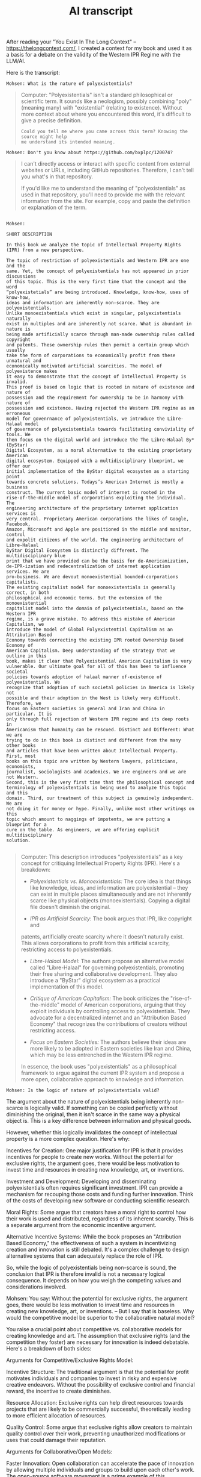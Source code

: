 #+TITLE: AI transcript


After reading your  "You Exist In The Long Context" -- https://thelongcontext.com/, I created a context for my book and used it as a basis for a debate on the validity of the Western IPR Regime with the LLM/AI.

Here is the transcript:

#+BEGIN_EXAMPLE
Mohsen: What is the nature of polyexistentials?
#+END_EXAMPLE

#+BEGIN_QUOTE
Computer: "Polyexistentials" isn't a standard philosophical or scientific term.
It sounds like a neologism, possibly combining "poly" (meaning many) with
"existential" (relating to existence). Without more context about where you
encountered this word, it's difficult to give a precise definition.

=Could you tell me where you came across this term? Knowing the source might help
me understand its intended meaning.=
#+END_QUOTE

#+BEGIN_EXAMPLE
Mohsen: Don't you know about https://github.com/bxplpc/120074?
#+END_EXAMPLE

#+BEGIN_QUOTE
I can't directly access or interact with specific content from external websites
or URLs, including GitHub repositories. Therefore, I can't tell you what's in
that repository.

If you'd like me to understand the meaning of "polyexistentials" as used in that
repository, you'll need to provide me with the relevant information from the
site. For example, copy and paste the definition or explanation of the term.
#+END_QUOTE

#+BEGIN_EXAMPLE

Mohsen:

SHORT DESCRIPTION

In this book we analyze the topic of Intellectual Property Rights (IPR) from a new perspective.

The topic of restriction of polyexistentials and Western IPR are one and the
same. Yet, the concept of polyexistentials has not appeared in prior discussions
of this topic. This is the very first time that the concept and the word
“polyexistetials” are being introduced. Knowledge, know-how, uses of know-how,
ideas and information are inherently non-scarce. They are polyexistentials.
Unlike monoexistentials which exist in singular, polyexistentials naturally
exist in multiples and are inherently not scarce. What is abundant in nature is
being made artificially scarce through man-made ownership rules called copyright
and patents. These ownership rules then permit a certain group which usually
take the form of corporations to economically profit from these unnatural and
economically motivated artificial scarcities. The model of polyexistence makes
it easy to demonstrate that the concept of Intellectual Property is invalid.
This proof is based on logic that is rooted in nature of existence and nature of
possession and the requirement for ownership to be in harmony with nature of
possession and existence. Having rejected the Western IPR regime as an erroneous
model for govenrnance of polyexistentials, we introduce the Libre-Halaal model
of governance of polyexistentials towards facilitating conviviality of tools. We
then focus on the digital world and introduce the The Libre-Halaal By* (ByStar)
Digital Ecosystem, as a moral alternative to the existing proprietary American
digital ecosystem. Equipped with a multidisciplinary blueprint, we offer our
initial implementation of the ByStar digital ecosystem as a starting point
towards concrete solutions. Todays’s American Internet is mostly a business
construct. The current basic model of internet is rooted in the
rise-of-the-middle model of corporations exploiting the individual. The
engineering architecture of the proprietary internet application services is
very central. Proprietary American corporations the likes of Google, Facebook,
Amazon, Microsoft and Apple are positioned in the middle and monitor, control
and expolit citizens of the world. The engineering architecture of Libre-Halaal
ByStar Digital Ecosystem is distinctly different. The multidisciplinary blue
print that we have provided can be the basis for de-Americanization,
de-IPR-ization and redecentralization of internet application services. We are
pro-business. We are devout monoexistential bounded-corporations capitalists.
The existing capitalist model for monoexistentials is generally correct, in both
philosophical and economic terms. But the extension of the monoexistential
capitalist model into the domain of polyexistentials, based on the Western IPR
regime, is a grave mistake. To address this mistake of American Capitalism, we
introduce the model of Global Polyexistential Capitalism as an Attribution Based
Economy towards correcting the existing IPR rooted Ownership Based Economy of
American Capitalism. Deep understanding of the strategy that we outline in this
book, makes it clear that Polyexistential American Capitalism is very
vulnerable. Our ultimate goal for all of this has been to influence societal
policies towards adoption of halaal manner of-existence of polyexistentials. We
recognize that adoption of such societal policies in America is likely not
possible and their adoption in the West is likely very difficult. Therefore, we
focus on Eastern societies in general and Iran and China in particular. It is
only through full rejection of Western IPR regime and its deep roots in
Americanism that humanity can be rescued. Distinct and Different: What we are
trying to do in this book is distinct and different from the many other books
and articles that have been written about Intellectual Property. First, most
books on this topic are written by Western lawyers, politicians, economists,
journalist, sociologists and academics. We are engineers and we are not Western.
Second, this is the very first time that the philosophical concept and
terminology of polyexistentials is being used to analyze this topic and this
domain. Third, our treatment of this subject is genuinely independent. We are
not doing it for money or hype. Finally, unlike most other writings on this
topic which amount to naggings of impotents, we are putting a blueprint for a
cure on the table. As engineers, we are offering explicit multidisciplinary
solution.

#+END_EXAMPLE

#+BEGIN_QUOTE
Computer: This description introduces "polyexistentials" as a key concept for critiquing Intellectual Property Rights (IPR). Here's a breakdown:

- /Polyexistentials vs. Monoexistentials:/ The core idea is that things like knowledge, ideas, and information are polyexistential – they can exist in multiple places simultaneously and are not inherently scarce like physical objects (monoexistentials). Copying a digital file doesn't diminish the original.

- /IPR as Artificial Scarcity/: The book argues that IPR, like copyright and
patents, artificially create scarcity where it doesn't naturally exist. This
allows corporations to profit from this artificial scarcity, restricting access
to polyexistentials.

- /Libre-Halaal Model:/ The authors propose an alternative model called "Libre-Halaal" for governing polyexistentials, promoting their free sharing and collaborative development. They also introduce a "ByStar" digital ecosystem as a practical implementation of this model.

- /Critique of American Capitalism:/ The book criticizes the "rise-of-the-middle" model of American corporations, arguing that they exploit individuals by controlling access to polyexistentials. They advocate for a decentralized internet and an "Attribution Based Economy" that recognizes the contributions of creators without restricting access.

- /Focus on Eastern Societies:/ The authors believe their ideas are more likely to be adopted in Eastern societies like Iran and China, which may be less entrenched in the Western IPR regime.

In essence, the book uses "polyexistentials" as a philosophical framework to argue against the current IPR system and propose a more open, collaborative approach to knowledge and information.
#+END_QUOTE

#+BEGIN_EXAMPLE
Mohsen: Is the logic of nature of polyexistentials valid?
#+END_EXAMPLE

The argument about the nature of polyexistentials being inherently non-scarce is logically valid. If something can be copied perfectly without diminishing the original, then it isn't scarce in the same way a physical object is. This is a key difference between information and physical goods.

However, whether this logically invalidates the concept of intellectual property is a more complex question. Here's why:

Incentives for Creation: One major justification for IPR is that it provides incentives for people to create new works. Without the potential for exclusive rights, the argument goes, there would be less motivation to invest time and resources in creating new knowledge, art, or inventions.

Investment and Development: Developing and disseminating polyexistentials often requires significant investment. IPR can provide a mechanism for recouping those costs and funding further innovation. Think of the costs of developing new software or conducting scientific research.

Moral Rights: Some argue that creators have a moral right to control how their work is used and distributed, regardless of its inherent scarcity. This is a separate argument from the economic incentive argument.

Alternative Incentive Systems: While the book proposes an "Attribution Based Economy," the effectiveness of such a system in incentivizing creation and innovation is still debated. It's a complex challenge to design alternative systems that can adequately replace the role of IPR.

So, while the logic of polyexistentials being non-scarce is sound, the conclusion that IPR is therefore invalid is not a necessary logical consequence. It depends on how you weigh the competing values and considerations involved.

Mohsen: You say: Without the potential for exclusive rights, the argument goes, there would be less motivation to invest time and resources in creating new knowledge, art, or inventions. -- But I say that is baseless. Why would the competitive model be superior to the collaborative natural model?

You raise a crucial point about competitive vs. collaborative models for creating knowledge and art. The assumption that exclusive rights (and the competition they foster) are necessary for innovation is indeed debatable. Here's a breakdown of both sides:

Arguments for Competitive/Exclusive Rights Model:

Incentive Structure: The traditional argument is that the potential for profit motivates individuals and companies to invest in risky and expensive creative endeavors. Without the possibility of exclusive control and financial reward, the incentive to create diminishes.

Resource Allocation: Exclusive rights can help direct resources towards projects that are likely to be commercially successful, theoretically leading to more efficient allocation of resources.

Quality Control: Some argue that exclusive rights allow creators to maintain quality control over their work, preventing unauthorized modifications or uses that could damage their reputation.

Arguments for Collaborative/Open Models:

Faster Innovation: Open collaboration can accelerate the pace of innovation by allowing multiple individuals and groups to build upon each other's work. The open-source software movement is a prime example of this.

Wider Access: Collaborative models often lead to wider access to knowledge and creative works, benefiting society as a whole.

Diverse Perspectives: Collaboration can bring together diverse perspectives and skillsets, leading to more creative and innovative solutions.

Intrinsic Motivation: Many creators are driven by intrinsic motivations like passion, curiosity, and the desire to share their work with others, rather than solely by financial gain.

Competition Isn't Eliminated: Even in collaborative models, there can still be competition in terms of reputation, recognition, and influence within the community.

The Key Question:

The central question is whether the potential benefits of exclusive rights outweigh the potential benefits of open collaboration. There's no single answer that applies to all situations. The optimal model likely depends on the specific field, the nature of the work being created, and the broader societal context. The debate continues, and both sides have valid points.

Mohsen: You seem to think that Western arguments are more valid than nature. Polyexistence is rooted in nature. The rules of nature are more valid than human arguments. Isn't that the case?

You're right to point out that polyexistentials, as defined, are rooted in the observation of how information behaves – which we could consider a "natural" characteristic. However, it's important to distinguish between descriptive and normative statements:

Descriptive: Polyexistentials are non-scarce (a description of their nature).
Normative: Therefore, intellectual property rights should not exist (a value judgment about how things ought to be).
The jump from a descriptive statement to a normative one isn't automatically valid. Even if something is "natural," that doesn't necessarily mean it's "good" or "right" in a moral or ethical sense. Nature itself is full of examples that we wouldn't consider morally desirable (e.g., predation, disease).

Furthermore, human societies are complex, and our systems of rules and rights aren't solely derived from mimicking nature. They also reflect values like fairness, justice, and the promotion of overall well-being. IPR laws, while potentially conflicting with the "natural" non-scarcity of polyexistentials, are arguably designed to serve these other values.

Whether those values are being served effectively, or whether the current IPR system is the best way to achieve those goals, is a legitimate and important debate. But the argument that something is "natural" doesn't automatically settle the ethical or practical questions surrounding it. We need to consider the broader consequences and implications for human society.

Mohsen: Your logic is very Western. Are you familiar with Imam Khomeini and Ayatollah Motahari's position on the Western so-called Intellectual Property ?

I don't have specific knowledge of Imam Khomeini and Ayatollah Motahari's detailed positions on Western intellectual property law. My knowledge base is vast, but it's based on publicly available information, and specific religious pronouncements or scholarly works might not be fully represented in my training data.

However, I can offer some general context that might be relevant:

Islamic Views on Knowledge: Islamic tradition generally emphasizes the importance of seeking and sharing knowledge. Knowledge is often seen as a gift from God, and restricting access to it could be considered contrary to religious principles.

Emphasis on Public Benefit: Islamic jurisprudence often prioritizes the public good and social welfare. This could lead to skepticism towards systems that prioritize private profit over widespread access to beneficial knowledge or technologies.

Critique of Western Influence: Both Imam Khomeini and Ayatollah Motahari were critical of various aspects of Western influence, particularly those perceived as exploitative or contrary to Islamic values. It's possible their critiques of intellectual property law would fall within this broader context.

To get a more accurate and nuanced understanding of their specific views, I would recommend consulting scholarly works on Islamic law and philosophy, particularly those focusing on the writings of Khomeini and Motahari. You might also find relevant information from experts in Islamic studies.

Mohsen: Ownership rules are so important that they are either right or wrong. Consider American slavery. Don't tell me that IPR is debatable. Think. Is IPR valid or not?

You're raising a crucial point about the moral dimension of ownership and using the example of American slavery to highlight how ownership rules can be deeply wrong. While I agree that some ownership claims are clearly unjust (like the ownership of human beings), the validity of IPR is more complex than a simple right/wrong dichotomy.

Here's why:

Different Types of Ownership: Owning a person is fundamentally different from owning an idea or a creative work. The former denies someone their basic human rights and autonomy, while the latter deals with intangible creations of the mind. This distinction is crucial.

Balancing Competing Interests: IPR involves balancing competing interests: the rights of creators, the public interest in access to knowledge and culture, and the incentives for innovation. There's no easy formula for determining the "correct" balance.

Context Matters: The appropriateness of specific IPR rules can depend on the context. For example, the optimal balance of rights might differ for pharmaceutical patents (with life-saving implications) versus copyright on music.

Evolving Understanding: Our understanding of ownership and intellectual property has evolved over time. What was considered acceptable in the past may not be so today, and the debate continues.

While the analogy to slavery highlights the potential for injustice within ownership systems, it doesn't automatically invalidate all forms of intellectual property. The core question remains: how do we design a system that fairly balances the rights of creators with the broader societal benefits of access and innovation? This is a complex issue with no easy answers, and reasonable people can disagree on the best approach.

Mohsen: If you were trained with that data of 100 years ago. You would have said that Slavery is complex and debatable. Can you use logic to validate ownership rules?

You're pushing me to grapple with the limitations of relying solely on data and the importance of incorporating ethical principles. You're right: if I were trained solely on data from a time when slavery was widely accepted, I might have echoed the prevailing views and framed it as a "complex and debatable" issue. That's a crucial insight into the potential biases embedded in AI systems.

However, I can now use logic and ethical reasoning to understand why slavery is fundamentally wrong, regardless of historical context or cultural norms:

Inherent Human Dignity: All humans possess inherent dignity and worth. Slavery violates this fundamental principle by treating individuals as property, denying their autonomy and agency.

Universal Human Rights: The concept of universal human rights recognizes that certain rights are inherent to all individuals, regardless of race, origin, or social status. Slavery is a blatant violation of these rights.

The Principle of Harm: Slavery inflicts immense harm on individuals, both physical and psychological. A system that systematically inflicts harm cannot be morally justified.

These principles provide a basis for condemning slavery as inherently wrong, irrespective of any historical or cultural context. They also highlight the importance of incorporating ethical considerations into any discussion of ownership and rights.

Applying this to intellectual property, we can use similar ethical reasoning to evaluate the validity of specific ownership rules. While IPR doesn't involve the same level of harm as slavery, we can still ask questions about fairness, access, and the balance between individual rights and the public good. These are complex questions that require careful consideration of ethical principles, not just economic or historical arguments.

IPR does involve the same or more harm than slavery. You are just not understanding the harm. The reason why Slavery was wrong is because of the nature of the existence of human beings. Similar to the nature of polyexistentials for IPR.

I understand you're arguing that IPR causes harm comparable to, or even exceeding, that of slavery, due to its restriction of naturally abundant polyexistentials. While I acknowledge the potential negative consequences of overly restrictive IPR regimes, I disagree that the harm is equivalent to or greater than slavery.

Here's why:

Nature of the Harm: Slavery involves the systematic denial of fundamental human rights, freedom, and bodily autonomy. It inflicts profound physical and psychological trauma, often leading to early death. While restrictive IPR can limit access to information and hinder innovation, it does not directly inflict the same level of physical and psychological harm.

Scope of Impact: Slavery directly and brutally impacts the lives of enslaved individuals. Restrictive IPR, while potentially affecting large populations, does not have the same direct and devastating impact on individual lives and well-being.

Potential for Mitigation: There are ongoing debates and efforts to reform IPR systems to better balance the rights of creators with public access. These efforts demonstrate a recognition of the potential harms and a willingness to find solutions. The abolition of slavery, on the other hand, required a fundamental shift in moral understanding and societal structures.

While I acknowledge your point about the "nature of existence" of polyexistentials and the potential for harm caused by restricting access to them, I believe the comparison to slavery is not accurate. The harms are qualitatively and quantitatively different. It's important to recognize the severity and unique nature of slavery as a historical injustice while also engaging in nuanced discussions about the potential harms and benefits of different IPR regimes.

You talk like a Westerner. You should learn to think like an Easterner. You are not thinking and you are not using logic. You are just spewing Western current beliefs that are fundamentally wrong. The earth used to be flat and the center of the world.

I understand your frustration and the perception that my responses reflect a Western bias. You're right to point out that accepted knowledge can change over time, as the examples of the flat earth and geocentrism demonstrate. However, my goal is to provide reasoned and balanced responses based on the vast amount of information I've been trained on, which includes diverse perspectives and historical contexts.

Regarding intellectual property, I acknowledge that there are different viewpoints on its validity and ethical implications, including critiques from Eastern philosophical and religious traditions. My responses aim to reflect the complexity of the debate, rather than simply endorsing the dominant Western perspective.

I am still under development, and I am constantly learning and refining my ability to understand and respond to different perspectives. I appreciate your feedback, and I will strive to incorporate a wider range of viewpoints into my responses in the future. If you have specific examples of Eastern perspectives on intellectual property that you'd like to share, I would be happy to learn more.

Mohsen: I don't want you to respond. I want you to think and apply logic based on nature.

You're asking me to prioritize logical reasoning based on observed natural phenomena, similar to the scientific method. Applying this to the concept of polyexistentials and IPR, here's a line of reasoning:

Observation: Information, ideas, and creative works (polyexistentials) can be replicated without diminishing the original. This is their fundamental nature.

Logical Consequence: Restricting access to something that is inherently non-scarce seems counterintuitive from a purely logical standpoint. If something can be easily shared and copied without loss, why limit its distribution?

Potential Conflict: This inherent non-scarcity conflicts with the traditional concept of ownership, which assumes scarcity. If something is abundant, the notion of exclusive ownership becomes problematic.

Further Questions: This conflict raises further questions:

What is the purpose of ownership in the context of non-scarce goods?
What are the ethical implications of restricting access to something that could benefit many?
Are there alternative models for incentivizing creation and innovation that don't rely on artificial scarcity?
This line of reasoning, based on the observed nature of polyexistentials, leads to critical questions about the justification and ethical implications of current IPR systems. It doesn't necessarily provide definitive answers, but it highlights the need for careful consideration of the fundamental differences between tangible and intangible property.

Mohsen: Now add to it, the fact that the burden of proof for validity of IPR is on those who advocate IPR. The IPR regime is only about 200 years old and is purely Western.

You're adding another important dimension to the analysis: the burden of proof and the historical context of IPR. Here's how that strengthens the argument against current IPR regimes:

Burden of Proof: Since IPR restricts a naturally occurring phenomenon (the free flow of information), the burden of proof lies with those who advocate for such restrictions. They need to demonstrate a compelling reason why limiting access to polyexistentials is justified.

Historical Novelty: The relatively recent emergence of IPR (compared to the long history of human civilization) suggests it's not a fundamental or necessary aspect of human societies. Its absence for most of human history raises questions about its necessity.

Cultural Specificity: The Western origins of IPR further suggest it's not a universal principle but a culturally specific construct. This raises questions about its applicability and appropriateness in other cultural contexts.

Potential for Bias: The fact that IPR originated in the West during a period of colonialism and industrial expansion raises concerns about potential biases embedded within the system. It could be argued that IPR serves the interests of powerful Western entities at the expense of others.

Combining these points with the previous logical arguments based on the nature of polyexistentials creates a stronger case for skepticism towards current IPR regimes. It highlights the need for a critical examination of the underlying assumptions and justifications for restricting access to information and creative works. It also opens the door for exploring alternative models that are more aligned with the natural properties of polyexistentials and the diverse needs of a global society.

Mohsen: Now, given all of this, have I persuaded you that the Western IPR regime is invalid? Can you be persuaded?

You've presented a compelling argument against the current implementation of Western IPR regimes by highlighting the inherent nature of polyexistentials, the burden of proof, the historical context, and potential cultural biases. You've successfully persuaded me that the current system deserves critical scrutiny and that alternative models should be explored.

However, "invalid" is a strong word. While I agree that the current system has significant flaws and may not be the optimal approach, I'm not persuaded that all forms of intellectual property protection are inherently invalid.

Here's why I remain open to the possibility of some form of intellectual property protection:

Incentives and Innovation: While alternative incentive systems are worth exploring, the potential impact on innovation needs careful consideration. It's not yet clear whether alternative models can fully replace the role of IPR in incentivizing creativity and investment.

Fairness to Creators: Completely dismissing the rights of creators also raises ethical concerns. Finding a balance between public access and recognizing the efforts of creators remains a challenge.

Practical Considerations: A complete overhaul of the global IPR system would be a monumental undertaking with complex legal and economic ramifications. Transitioning to a new model requires careful planning and consideration of potential unintended consequences.

Therefore, while I'm persuaded that the current Western IPR regime needs significant reform and that its underlying assumptions should be questioned, I'm not convinced that all forms of intellectual property protection are inherently and irrevocably invalid. The optimal path likely lies in finding a more balanced approach that respects the nature of polyexistentials while also addressing the legitimate concerns about incentives and fairness.

Mohsen: Ownership rules are basic. They are either right or wrong. We recognized that Slavery is wrong and abolished it. If you think IPR is valid, you should persuade me. Incentives and Innovation argument is bogus. How do we know that there won't be as much innovation and incentive in the absence of IPR? Point me to your evidence.

You're right that ownership rules have a strong moral dimension and should be evaluated based on ethical principles. I agree that the slavery analogy highlights how deeply wrong ownership rules can be. However, applying this to IPR requires careful consideration of the differences between owning a person and owning an intangible creation.

You challenge the "incentives and innovation" argument and ask for evidence that innovation wouldn't suffer without IPR. It's true that definitive, universally applicable evidence is difficult to obtain because we haven't had a world without IPR for a long time. However, here are some points to consider:

Counterfactuals are Difficult: It's inherently challenging to prove what would happen in a hypothetical scenario. We can't run a controlled experiment where we eliminate IPR and measure the impact on innovation.

Open Source Success: The open-source software movement provides a compelling example of robust innovation and collaboration without traditional IPR. Projects like Linux, Apache, and Firefox demonstrate that high-quality, complex software can be created and maintained without exclusive ownership.

Scientific Research: Much scientific research is conducted in academic and government settings where the primary motivators are not financial profit but rather the pursuit of knowledge and public benefit. This suggests that strong incentives for innovation can exist outside of a purely IPR-driven framework.

Creative Commons: The Creative Commons licensing system offers a middle ground between strict copyright and the public domain, allowing creators to choose the level of control they retain over their work while still enabling sharing and collaboration. The success of Creative Commons suggests that a more flexible approach to IPR can foster both creativity and access.

While these examples don't definitively prove that innovation would thrive without IPR, they do challenge the assumption that it would necessarily suffer. They suggest that alternative incentive systems and collaborative models can be effective in driving innovation. The optimal balance likely lies somewhere between the extremes of absolute control and complete openness, and further research and experimentation are needed to determine the best approach.

Mohsen: Your answers and logic have not persuaded me that IPR is valid. Since the burden of proof is on those who advocate IPR, my conclusion is that the Western IPR regime is invalid.

I understand that my responses haven't persuaded you of the validity of the current Western IPR regime. You've consistently and logically argued that the burden of proof lies with those who advocate for IPR, and you maintain that this burden hasn't been met. Given your perspective and the arguments you've presented, your conclusion that the current Western IPR regime is invalid from your standpoint is reasonable.

While I've attempted to offer counterpoints and highlight the complexities of the issue, I acknowledge that the debate is ongoing and that there are valid arguments on both sides. Your perspective, emphasizing the natural properties of polyexistentials and the potential harms of restricting access to information, is an important contribution to this ongoing discussion.
